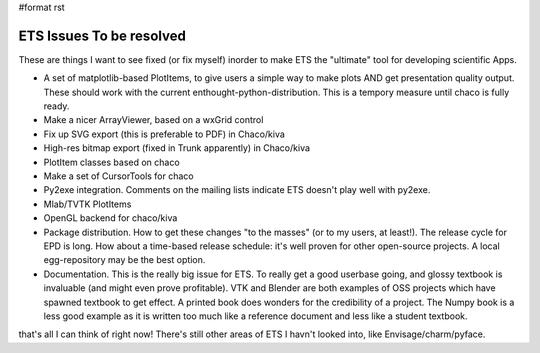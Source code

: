 #format rst

ETS Issues To be resolved
=========================

These are things I want to see fixed (or fix myself) inorder to make ETS the "ultimate" tool for developing scientific Apps.

* A set of matplotlib-based PlotItems, to give users a simple way to make plots AND get presentation quality output. These should work with the current enthought-python-distribution. This is a tempory measure until chaco is fully ready.

* Make a nicer ArrayViewer, based on a wxGrid control

* Fix up SVG export (this is preferable to PDF) in Chaco/kiva

* High-res bitmap export (fixed in Trunk apparently) in Chaco/kiva

* PlotItem classes based on chaco

* Make a set of CursorTools for chaco

* Py2exe integration. Comments on the mailing lists indicate ETS doesn't play well with py2exe.

* Mlab/TVTK PlotItems

* OpenGL backend for chaco/kiva

* Package distribution. How to get these changes "to the masses" (or to my users, at least!). The release cycle for EPD is long. How about a time-based release schedule: it's well proven for other open-source projects. A local egg-repository may be the best option.

* Documentation. This is the really big issue for ETS. To really get a good userbase going, and glossy textbook is invaluable (and might even prove profitable). VTK and Blender are both examples of OSS projects which have spawned textbook to get effect. A printed book does wonders for the credibility of a project. The Numpy book is a less good example as it is written too much like a reference document and less like a student textbook.

that's all I can think of right now! There's still other areas of ETS I havn't looked into, like Envisage/charm/pyface.

